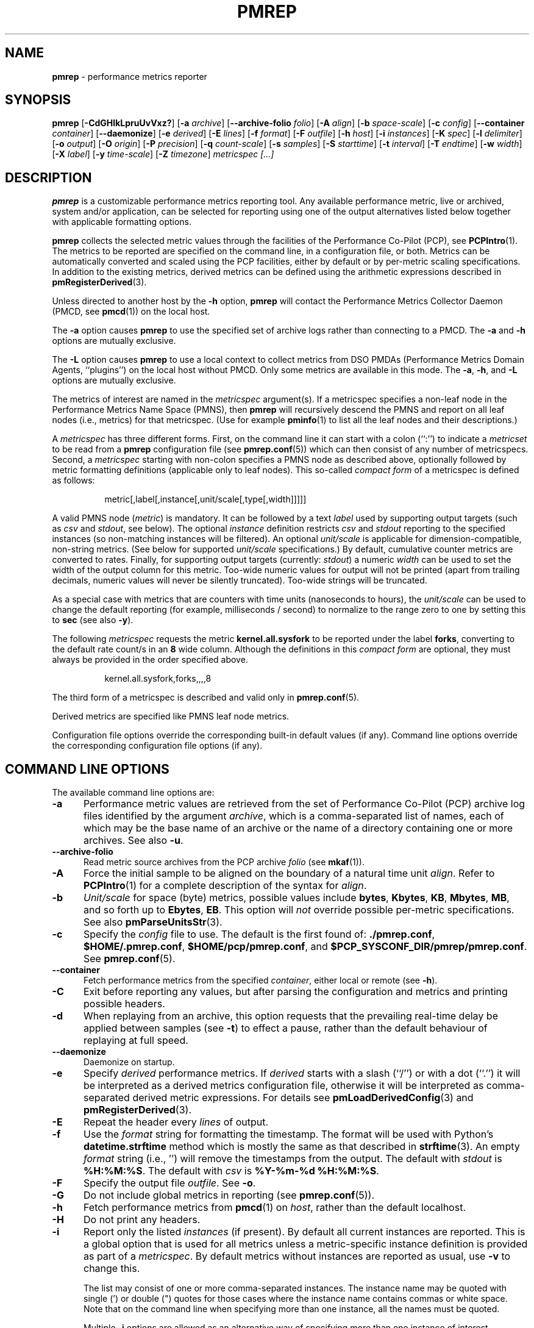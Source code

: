 '\"! tbl | mmdoc
'\"macro stdmacro
.\"
.\" Copyright (c) 2016 Red Hat.
.\" Copyright (C) 2015-2017 Marko Myllynen <myllynen@redhat.com>
.\"
.\" This program is free software; you can redistribute it and/or modify it
.\" under the terms of the GNU General Public License as published by the
.\" Free Software Foundation; either version 2 of the License, or (at your
.\" option) any later version.
.\"
.\" This program is distributed in the hope that it will be useful, but
.\" WITHOUT ANY WARRANTY; without even the implied warranty of MERCHANTABILITY
.\" or FITNESS FOR A PARTICULAR PURPOSE.  See the GNU General Public License
.\" for more details.
.\"
.\"
.TH PMREP 1 "PCP" "Performance Co-Pilot"
.SH NAME
\f3pmrep\f1 \- performance metrics reporter
.SH SYNOPSIS
\f3pmrep\f1
[\f3\-CdGHIkLpruUvVxz?\f1]
[\f3\-a\f1 \f2archive\f1]
[\f3\--archive-folio\f1 \f2folio\f1]
[\f3\-A\f1 \f2align\f1]
[\f3\-b\f1 \f2space-scale\f1]
[\f3\-c\f1 \f2config\f1]
[\f3\--container\f1 \f2container\f1]
[\f3\--daemonize\f1]
[\f3\-e\f1 \f2derived\f1]
[\f3\-E\f1 \f2lines\f1]
[\f3\-f\f1 \f2format\f1]
[\f3\-F\f1 \f2outfile\f1]
[\f3\-h\f1 \f2host\f1]
[\f3\-i\f1 \f2instances\f1]
[\f3\-K\f1 \f2spec\f1]
[\f3\-l\f1 \f2delimiter\f1]
[\f3\-o\f1 \f2output\f1]
[\f3\-O\f1 \f2origin\f1]
[\f3\-P\f1 \f2precision\f1]
[\f3\-q\f1 \f2count-scale\f1]
[\f3\-s\f1 \f2samples\f1]
[\f3\-S\f1 \f2starttime\f1]
[\f3\-t\f1 \f2interval\f1]
[\f3\-T\f1 \f2endtime\f1]
[\f3\-w\f1 \f2width\f1]
[\f3\-X\f1 \f2label\f1]
[\f3\-y\f1 \f2time-scale\f1]
[\f3\-Z\f1 \f2timezone\f1]
\f2metricspec [...]\f1
.SH DESCRIPTION
.de EX
.in +0.5i
.ie t .ft CB
.el .ft B
.ie t .sp .5v
.el .sp
.ta \\w' 'u*8
.nf
..
.de EE
.fi
.ie t .sp .5v
.el .sp
.ft R
.in
..
.B pmrep
is a customizable performance metrics reporting tool.
Any available performance metric, live or archived, system and/or application,
can be selected for reporting using one of the output alternatives listed below
together with applicable formatting options.
.P
.B pmrep
collects the selected metric values through the facilities of the
Performance Co-Pilot (PCP), see
.BR PCPIntro (1).
The metrics to be reported are specified on the command line, in a
configuration file, or both.
Metrics can be automatically converted and scaled using the PCP facilities,
either by default or by per-metric scaling specifications.
In addition to the existing metrics, derived metrics can be defined using the
arithmetic expressions described in
.BR pmRegisterDerived (3).
.P
Unless directed to another host by the
.B \-h
option,
.B pmrep
will contact the Performance Metrics Collector Daemon (PMCD, see
.BR pmcd (1))
on the local host.
.P
The
.B \-a
option causes
.B pmrep
to use the specified set of archive logs rather than connecting to a PMCD.
The
.B \-a
and
.B \-h
options are mutually exclusive.
.P
The
.B \-L
option causes
.B pmrep
to use a local context to collect metrics from DSO PMDAs (Performance
Metrics Domain Agents, ``plugins'') on the local host without PMCD.
Only some metrics are available in this mode.
The
.BR \-a ,
.BR \-h ,
and
.B \-L
options are mutually exclusive.
.P
The metrics of interest are named in the
.I metricspec
argument(s).
If a metricspec specifies a non-leaf node in the
Performance Metrics Name Space (PMNS), then
.B pmrep
will recursively descend the PMNS and report on all leaf nodes (i.e.,
metrics) for that metricspec.
(Use for example
.BR pminfo (1)
to list all the leaf nodes and their descriptions.)
.P
A
.I metricspec
has three different forms. First, on the command line it can start with
a colon (``:'') to indicate a
.I metricset
to be read from a
.B pmrep
configuration file (see
.BR pmrep.conf (5))
which can then consist of any number of metricspecs.
Second, a
.I metricspec
starting with non-colon specifies a PMNS node as described above,
optionally followed by metric formatting definitions (applicable only to
leaf nodes).
This so-called
.I compact form
of a metricspec is defined as follows:
.P
.in 1.5i
.ft CW
.nf
metric[,label[,instance[,unit/scale[,type[,width]]]]]
.fi
.ft R
.in
.P
A valid PMNS node
.RI ( metric )
is mandatory.
It can be followed by a text
.I label
used by supporting output targets (such as
.I csv
and
.IR stdout ,
see below).
The optional
.I instance
definition restricts
.I csv
and
.I stdout
reporting to the specified instances (so non-matching instances
will be filtered).
An optional
.I unit/scale
is applicable for dimension-compatible, non-string metrics.
(See below for supported
.I unit/scale
specifications.)
By default, cumulative counter metrics are converted to rates.
Finally, for supporting output targets (currently:
.IR stdout )
a numeric
.I width
can be used to set the width of the output column for this metric.
Too-wide numeric values for output will not be printed (apart from
trailing decimals, numeric values will never be silently truncated).
Too-wide strings will be truncated.
.P
As a special case with metrics that are counters with time units
(nanoseconds to hours), the
.I unit/scale
can be used to change the default reporting (for example,
milliseconds / second) to normalize to the range zero to one
by setting this to
.B sec
(see also
.BR -y ).
.P
The following
.I metricspec
requests the metric
.B kernel.all.sysfork
to be reported under the label
.BR forks ,
converting to the default rate count/s in an
.B 8
wide column.
Although the definitions in this
.I compact form
are optional, they must always be provided in the order specified above.
.P
.in 1.5i
.ft CW
.nf
kernel.all.sysfork,forks,,,,8
.fi
.ft R
.in
.P
The third form of a metricspec is described and valid only in
.BR pmrep.conf (5).
.P
Derived metrics are specified like PMNS leaf node metrics.
.P
Configuration file options override the corresponding built-in
default values (if any).
Command line options override the
corresponding configuration file options (if any).
.SH COMMAND LINE OPTIONS
The available command line options are:
.TP 5
.B \-a
Performance metric values are retrieved from the set of Performance Co-Pilot
(PCP) archive log files identified by the argument
.IR archive ,
which is a comma-separated list of names, each
of which may be the base name of an archive or the name of a directory containing
one or more archives.
See also
.BR \-u .
.TP
.B \-\-archive\-folio
Read metric source archives from the PCP archive
.IR folio
(see
.BR mkaf (1)).
.TP
.B \-A
Force the initial sample to be
aligned on the boundary of a natural time unit
.IR align .
Refer to
.BR PCPIntro (1)
for a complete description of the syntax for
.IR align .
.TP
.B \-b
.I Unit/scale
for space (byte) metrics, possible values include
.BR bytes ,
.BR Kbytes ,
.BR KB ,
.BR Mbytes ,
.BR MB ,
and so forth up to
.BR Ebytes ,
.BR EB .
This option will
.I not
override possible per-metric specifications.
See also
.BR pmParseUnitsStr (3).
.TP
.B \-c
Specify the
.I config
file to use.
The default is the first found of:
.BR ./pmrep.conf ,
.BR $HOME/.pmrep.conf ,
.BR $HOME/pcp/pmrep.conf ,
and
.BR $PCP_SYSCONF_DIR/pmrep/pmrep.conf .
See
.BR pmrep.conf (5).
.TP
.B \-\-container
Fetch performance metrics from the specified
.IR container ,
either local or remote (see
.BR \-h ).
.TP
.B \-C
Exit before reporting any values, but after parsing the configuration
and metrics and printing possible headers.
.TP
.B \-d
When replaying from an archive, this option requests that the prevailing
real-time delay be applied between samples (see
.BR \-t )
to effect a pause, rather than the default behaviour of replaying at
full speed.
.TP
.B \-\-daemonize
Daemonize on startup.
.TP
.B \-e
Specify
.I derived
performance metrics. If
.I derived
starts with a slash (``/'') or with a dot (``.'') it will be
interpreted as a derived metrics configuration file, otherwise it will
be interpreted as comma-separated derived metric expressions.
For details see
.BR pmLoadDerivedConfig (3)
and
.BR pmRegisterDerived (3).
.TP
.B \-E
Repeat the header every
.I lines
of output.
.TP
.B \-f
Use the
.I format
string for formatting the timestamp.
The format will be used with
Python's
.B datetime.strftime
method which is mostly the same as that described in
.BR strftime (3).
An empty
.I format
string (i.e., '') will remove the timestamps from the output.
The default with \fIstdout\fR is
.BR %H:%M:%S .
The default with \fIcsv\fR is
.BR "%Y-%m-%d %H:%M:%S" .
.TP
.B \-F
Specify the output file
.IR outfile .
See
.BR \-o .
.TP
.B \-G
Do not include global metrics in reporting (see
.BR pmrep.conf (5)).
.TP
.B \-h
Fetch performance metrics from
.BR pmcd (1)
on
.IR host ,
rather than the default localhost.
.TP
.B \-H
Do not print any headers.
.TP
.B \-i
Report only the listed
.I instances
(if present).
By default all current instances are reported.
This is a global option that is used for all metrics unless a
metric-specific instance definition is provided as part of a
.IR metricspec .
By default metrics without instances are reported as usual, use
.B \-v
to change this.
.RS
.PP
The list may consist of one or more comma-separated instances.
The instance name may be quoted with single (') or double (")
quotes for those cases where the instance name contains commas
or white space. Note that on the command line when specifying
more than one instance, all the names must be quoted.
.PP
Multiple
.B \-i
options are allowed as an alternative way of specifying more than
one instance of interest.
.PP
As an example, the following would report the same instances:
.EX
$ pmrep \-i "'1 minute','5 minute'" kernel.all.load
$ pmrep \-i '"1 minute","5 minute"' kernel.all.load
$ pmrep \-i "'1 minute'" -i "'5 minute'" kernel.all.load
$ pmrep kernel.all.load,,"'1 minute','5 minute'"
$ pmrep kernel.all.load,,'"1 minute","5 minute"'
.EE
.PP
However, this would report only the 1-minute instance:
.EX
$ pmrep \-i '"1 minute","5 minute"' kernel.all.load,,"1 minute"
.EE
.RE
.TP
.B \-I
Ignore incompatible metrics. By default incompatible metrics
(that is, their type is unsupported or they cannot be scaled
as requested) will cause
.B pmrep
to terminate with an error message.
With this option all incompatible metrics are silently omitted
from reporting. This may be especially useful when requesting
non-leaf nodes of the PMNS tree for reporting.
.TP
.B \-k
Write extended CSV output, similar to
.BR sadf (1).
.TP
.B \-K
When fetching metrics from a local context (see
.BR \-L ),
the
.B \-K
option may be used to control the DSO PMDAs that should be made
accessible.
The
.I spec
argument conforms to the syntax described in
.BR __pmSpecLocalPMDA(3).
More than one
.B \-K
option may be used.
.TP
.B \-l
Specify the
.I delimiter
that separates each column of
.I csv
or
.I stdout
output.
The default for
.I stdout
is two spaces (``  '') and comma (``,'') for
.IR csv .
In case of CSV output or stdout output with non-whitespace delimiter,
any string value containing the delimiter will be replaced by the
underscore (``_'').
.TP
.B \-L
Use a local context to collect metrics from DSO PMDAs on the local host
without PMCD.
See also
.BR \-K .
.TP
.B \-o
Use
.I output
target for reporting.
The default target is
.IR stdout .
The available target alternatives are:
.RS
.TP 2
.I archive
Record metrics into a PCP archive which can later be replayed with PCP
tools, including
.B pmrep
itself. See
.BR pcp-archive (5)
and
.BR PCPIntro (1)
for details about PCP archive files.
Requires
.BR \-F .
.TP 2
.I csv
Print metrics in CSV format (subject to formatting options).
.TP 2
.I stdout
Print metrics to stdout (format subject to formatting options).
.RE
.TP
.B \-O
When reporting archived metrics, start reporting at
.I origin
within the time window (see
.B \-S
and
.BR \-T ).
Refer to
.BR PCPIntro (1)
for a complete description of the syntax for
.IR origin .
.TP
.B \-p
Print timestamps.
By default no timestamps are printed.
.TP
.B \-P
Use
.I precision
for numeric non-integer output values.
If the value is too wide for its column width,
.I precision
is reduced one by one until the value fits, or not printed at all if it
does not.
The default is to use 3 decimal places (when applicable).
.TP
.B \-q
.I Unit/scale
for count metrics, possible values include
.BR "count x 10^-1" ,
.BR "count" ,
.BR "count x 10" ,
.BR "count x 10^2" ,
and so forth from
.B 10^-8
to
.BR 10^7 .
.\" https://bugzilla.redhat.com/show_bug.cgi?id=1264124
(These values are currently space-sensitive.)
This option will
.I not
override possible per-metric specifications.
See also
.BR pmParseUnitsStr (3).
.TP
.B \-r
Output raw metric values, do not convert cumulative counters to rates.
This option \fIwill\fR override possible per-metric specifications.
.TP
.B \-s
The argument
.I samples
defines the number of samples to be retrieved and reported.
If
.I samples
is 0 or
.B \-s
is not specified,
.B pmrep
will sample and report continuously (in real time mode) or until the end
of the set of PCP archives (in archive mode).
See also
.BR \-T .
.TP
.B \-S
When reporting archived metrics, the report will be restricted to those
records logged at or after
.IR starttime .
Refer to
.BR PCPIntro (1)
for a complete description of the syntax for
.IR starttime .
.TP
.B \-t
The default update
.I interval
may be set to something other than the default 1 second.
The
.I interval
argument follows the syntax described in
.BR PCPIntro (1),
and in the simplest form may be an unsigned integer (the implied units
in this case are seconds).
See also the
.B \-T
and
.B \-u
options.
.TP
.B \-T
When reporting archived metrics, the report will be restricted to those
records logged before or at
.IR endtime .
Refer to
.BR PCPIntro (1)
for a complete description of the syntax for
.IR endtime .
.RS
.PP
When used to define the runtime before \fBpmrep\fR will exit,
if no \fIsamples\fR is given (see \fB-s\fR) then the number of
reported samples depends on \fIinterval\fR (see \fB-t\fR).
If
.I samples
is given then
.I interval
will be adjusted to allow reporting of
.I samples
during runtime.
In case all of
.BR \-T ,
.BR \-s ,
and
.B \-t
are given,
.I endtime
determines the actual time
.B pmrep
will run.
.RE
.TP
.B \-u
When reporting archived metrics, by default values are reported
according to the selected sample interval (\c
.B \-t
option), not according to the actual record interval in an archive.
To this effect PCP interpolates the values to be reported based on the
records in the archive.
With the
.B \-u
option uninterpolated reporting is enabled, every recorded value for the
selected metrics is reported and the requested sample interval (\c
.BR \-t )
is ignored.
.RS
.PP
So for example, if a PCP archive contains recorded values for every 10
seconds and the requested sample interval is 1 hour, by default
.B pmrep
will use an interpolation scheme to compute the values of the requested
metrics from the values recorded in the proximity of these requested
metrics and values for every 1 hour are reported.
With
.B \-u
every record every 10 seconds are used as such (the reported values
are still subject to rate conversion, use
.B \-r
to disable).
.RE
.TP
.B \-U
Omit unit information from of headers.
.TP
.B \-v
Omit single-valued ``flat'' metrics from reporting when instances
were requested.
See
.B -\i
and
.BR -\I .
.TP
.B \-V
Display version number and exit.
.TP
.B \-w
Set the \fIstdout\fR output column
.IR width .
Strings will be truncated to this width.
The default
.I width
is the shortest that can fit the metric label, the forced minimum is 3.
This option will
.I not
override possible per-metric specifications.
.TP
.B \-x
Print extended header.
.TP
.B \-X
Swap columns and rows in \fIstdout\fR output, reporting one instance per
line, using \fIlabel\fR as the label for instance column (set to an empty
string \fB""\fR to enable swapping without a specific label).
This is convenient to allow easily using
.BR grep (1)
to filter results or to more closely mimic other utilities.
See also
.BR -i .
.TP
.B \-y
.I Unit/scale
for time metrics, possible values include
.BR nanosec ,
.BR ns ,
.BR microsec ,
.BR us ,
.BR millisec ,
.BR ms ,
and so forth up to
.BR hour ,
.BR hr .
This option will
.I not
override possible per-metric specifications.
See also
.BR pmParseUnitsStr (3).
.TP
.B \-z
Use the local timezone of the host that is the source of the
performance metrics, as identified by either the
.B \-h
or the
.B \-a
options.
The default is to use the timezone of the local host.
.TP
.B \-Z
Use
.I timezone
for the date and time.
.I Timezone
is in the format of the environment variable
.B TZ
as described in
.BR environ (7).
Note that when including a timezone string in output, ISO 8601 -style
UTC offsets are used (so something like -Z EST+5 will become UTC-5).
.TP
.B \-?
Display usage message and exit.
.SH EXAMPLES
The following examples use the PCP facilities for collecting the metric
values, no external utilities are needed.
The examples expect the default configuration file to contain the
.I metricset
specifications.
.PP
Display network interface metrics on the local host:
.RS +4
.ft CW
.nf
$ pmrep network.interface.total.bytes
.fi
.ft P
.RE
.PP
Display all outgoing network metrics for the
.I wlan0
interface:
.RS +4
.ft CW
.nf
$ pmrep -i wlan0 -v network.interface.out
.fi
.ft P
.RE
.PP
Display per-device disk reads and writes from the host
.I server1
using two seconds interval and CSV output format:
.RS +4
.ft CW
.nf
$ pmrep -h server1 -o csv -t 2s disk.dev.read disk.dev.write
.fi
.ft P
.RE
.PP
Display timestamped
.BR vmstat (8)
like information using MBs instead of bytes and also include the number
of in-use inodes:
.RS +4
.ft CW
.nf
$ pmrep -p -b MB vfs.inodes.count :vmstat
.fi
.ft P
.RE
.PP
Display
.B sar -w
and
.B sar -W
like information at the same time from the PCP archive
.I ./20150921.09.13
showing values recorded between 3 - 5 PM:
.RS +4
.ft CW
.nf
$ pmrep -a ./20150921.09.13 -S @15:00 -T @17:00 :sar-w :sar-W
.fi
.ft P
.RE
.PP
Record all 389 Directory Server, XFS file system and CPU/disk/memory
related metrics every five seconds for the next five minutes to the PCP
archive
.IR ./a :
.RS +1
.ft CW
.nf
$ pmrep -o archive -F ./a -t 5s -T 5m ds389 xfs kernel.all.cpu disk mem
.fi
.ft P
.RE
.SH FILES
.PD 0
.TP 10
.BI pmrep.conf
\fBpmrep\fR configuration file (see \fB-c\fR).
.TP 10
.BI $PCP_SYSCONF_DIR/pmrep/pmrep.conf
System provided configuration file.
.PD
.SH "PCP ENVIRONMENT"
Environment variables with the prefix
.B PCP_
are used to parametrize the file and directory names
used by PCP.
On each installation, the file
.I /etc/pcp.conf
contains the local values for these variables.
The
.B $PCP_CONF
variable may be used to specify an alternative
configuration file,
as described in
.BR pcp.conf (5).
.SH SEE ALSO
.BR mkaf (1),
.BR PCPIntro (1),
.BR pcp (1),
.BR pcp-atop (1),
.BR pcp2elasticsearch (1),
.BR pcp2graphite (1),
.BR pcp2influxdb (1),
.BR pcp2json (1),
.BR pcp2xlsx (1),
.BR pcp2xml (1),
.BR pcp2zabbix (1),
.BR pmcd (1),
.BR pmchart (1),
.BR pmcollectl (1),
.BR pmdiff (1),
.BR pmdumplog (1),
.BR pmdumptext (1),
.BR pminfo (1),
.BR pmiostat (1),
.BR pmlogextract (1),
.BR pmlogsummary (1),
.BR pmprobe (1),
.BR pmstat (1),
.BR pmval (1),
.BR sar (1),
.BR __pmSpecLocalPMDA (3),
.BR pmLoadDerivedConfig (3),
.BR pmParseUnitsStr (3),
.BR pmRegisterDerived (3),
.BR strftime (3),
.BR pcp-archive (5),
.BR pcp.conf (5),
.BR pmns (5),
.BR pmrep.conf (5),
.BR environ (7)
and
.BR vmstat (8).
